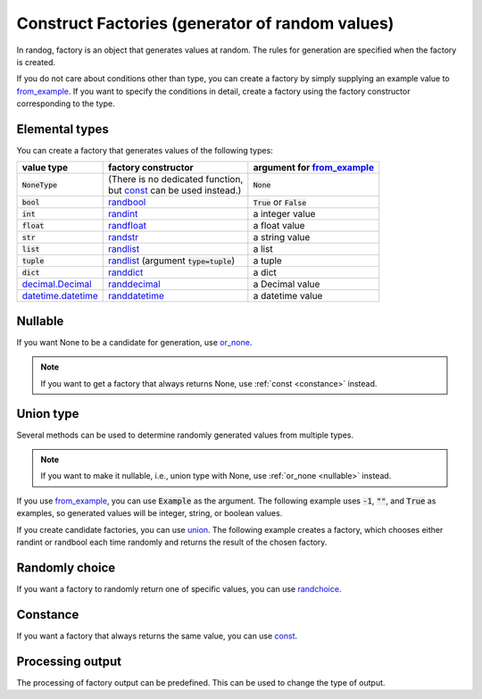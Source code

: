 Construct Factories (generator of random values)
================================================

In randog, factory is an object that generates values at random. The rules for generation are specified when the factory is created.

If you do not care about conditions other than type, you can create a factory by simply supplying an example value to `from_example <randog.factory.html#randog.factory.from_example>`_. If you want to specify the conditions in detail, create a factory using the factory constructor corresponding to the type.

.. doctest::

   >>> import randog.factory

   >>> # create a factory simply
   >>> factory_a = randog.factory.from_example("")
   >>> generated_a = factory_a.next()
   >>> assert isinstance(generated_a, str)

   >>> # create a factory with conditions in detail
   >>> factory_b = randog.factory.randstr(length=16)
   >>> generated_b = factory_b.next()
   >>> assert isinstance(generated_b, str)
   >>> assert len(generated_b) == 16


Elemental types
---------------

You can create a factory that generates values of the following types:

.. list-table::
   :header-rows: 1

   * - value type
     - factory constructor
     - argument for `from_example <randog.factory.html#randog.factory.from_example>`_

   * - :code:`NoneType`
     - | (There is no dedicated function,
       | but `const <randog.factory.html#randog.factory.const>`_ can be used instead.)
     - :code:`None`

   * - :code:`bool`
     - `randbool <randog.factory.html#randog.factory.randbool>`_
     - :code:`True` or :code:`False`

   * - :code:`int`
     - `randint <randog.factory.html#randog.factory.randint>`_
     - a integer value

   * - :code:`float`
     - `randfloat <randog.factory.html#randog.factory.randfloat>`_
     - a float value

   * - :code:`str`
     - `randstr <randog.factory.html#randog.factory.randstr>`_
     - a string value

   * - :code:`list`
     - `randlist <randog.factory.html#randog.factory.randlist>`_
     - a list

   * - :code:`tuple`
     - `randlist <randog.factory.html#randog.factory.randlist>`_ (argument :code:`type=tuple`)
     - a tuple

   * - :code:`dict`
     - `randdict <randog.factory.html#randog.factory.randdict>`_
     - a dict

   * - `decimal.Decimal <https://docs.python.org/3/library/decimal.html#decimal.Decimal>`_
     - `randdecimal <randog.factory.html#randog.factory.randdecimal>`_
     - a Decimal value

   * - `datetime.datetime <https://docs.python.org/3/library/datetime.html#datetime.datetime>`_
     - `randdatetime <randog.factory.html#randog.factory.randdatetime>`_
     - a datetime value



.. _nullable:

Nullable
--------

If you want None to be a candidate for generation, use `or_none <randog.factory.html#randog.factory.Factory.or_none>`_.

.. doctest::

   >>> import randog.factory

   >>> factory = randog.factory.from_example("")
   >>> factory_nullable = factory.or_none(0.1)

   >>> # a string
   >>> generated_a = factory.next()
   >>> # a string or None
   >>> generated_b = factory_nullable.next()

.. note::

   If you want to get a factory that always returns None, use :ref:`const <constance>` instead.


Union type
----------

Several methods can be used to determine randomly generated values from multiple types.

.. note::

   If you want to make it nullable, i.e., union type with None, use :ref:`or_none <nullable>` instead.

If you use `from_example <randog.factory.html#randog.factory.from_example>`_, you can use :code:`Example` as the argument. The following example uses :code:`-1`, :code:`""`, and :code:`True` as examples, so generated values will be integer, string, or boolean values.

.. doctest::

   >>> from randog import Example
   >>> import randog.factory

   >>> factory = randog.factory.from_example(Example(-1, "", True))

   >>> for _ in range(10):
   ...     generated = factory.next()
   ...     assert isinstance(generated, (int, str, bool))

If you create candidate factories, you can use `union <randog.factory.html#randog.factory.union>`_. The following example creates a factory, which chooses either randint or randbool each time randomly and returns the result of the chosen factory.

.. doctest::

   >>> import randog.factory

   >>> factory = randog.factory.union(
   ...     randog.factory.randint(0, 10),  # integer
   ...     randog.factory.randbool(),  # True or False
   ... )

   >>> for _ in range(10):
   ...     generated = factory.next()
   ...     assert isinstance(generated, (int, bool))


Randomly choice
---------------

If you want a factory to randomly return one of specific values, you can use `randchoice <randog.factory.html#randog.factory.randchoice>`_.

.. doctest::

   >>> import randog.factory

   >>> factory = randog.factory.randchoice("allow", "deny")

   >>> for _ in range(10):
   ...     generated = factory.next()
   ...     assert generated in ["allow", "deny"]


.. _constance:

Constance
---------

If you want a factory that always returns the same value, you can use `const <randog.factory.html#randog.factory.const>`_.

.. doctest::

   >>> import randog.factory

   >>> # same as `factory = randog.factory.randchoice("python")`
   >>> factory = randog.factory.const("python")

   >>> for _ in range(10):
   ...     generated = factory.next()
   ...     assert generated == "python"


Processing output
-----------------

The processing of factory output can be predefined. This can be used to change the type of output.

.. doctest::

   >>> import randog

   >>> # use post_process to format the random decimal value
   >>> factory = (
   ...     randog.factory.randdecimal(0, 50000, decimal_len=2)
   ...                   .post_process(lambda x: f"${x:,}")
   ... )

   >>> # examples: '$12,345.67', '$3,153.21', '$12.90', etc.
   >>> generated = factory.next()
   >>> assert isinstance(generated, str)
   >>> assert generated[0] == "$"
